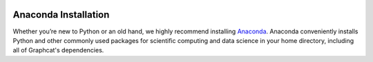 .. image:: ../artwork/logo.png
  :width: 200px
  :align: right

.. _anaconda-installation:

Anaconda Installation
=====================

Whether you’re new to Python or an old hand, we highly recommend installing
`Anaconda <https://www.continuum.io/downloads>`_. Anaconda conveniently
installs Python and other commonly used packages for scientific computing and
data science in your home directory, including all of Graphcat's dependencies.

